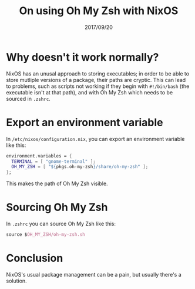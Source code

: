 #+TITLE: On using Oh My Zsh with NixOS
#+ID: oh-my-zsh-and-nixos
#+DATE: 2017/09/20
* Why doesn't it work normally?
NixOS has an unusal approach to storing executables; in order to be able to store mutliple versions of a package, their paths are cryptic. This can lead to problems, such as scripts not working if they begin with =#!/bin/bash= (the executable isn't at that path), and with Oh My Zsh which needs to be sourced in =.zshrc=.
* Export an environment variable
In =/etc/nixos/configuration.nix=, you can export an environment variable like this:
#+BEGIN_SRC nix
  environment.variables = {
    TERMINAL = [ "gnome-terminal" ];
    OH_MY_ZSH = [ "${pkgs.oh-my-zsh}/share/oh-my-zsh" ];
  };
#+END_SRC
This makes the path of Oh My Zsh visible.
* Sourcing Oh My Zsh
In =.zshrc= you can source Oh My Zsh like this:
#+BEGIN_SRC nix
source $OH_MY_ZSH/oh-my-zsh.sh
#+END_SRC
* Conclusion
NixOS's usual package management can be a pain, but usually there's a solution.
